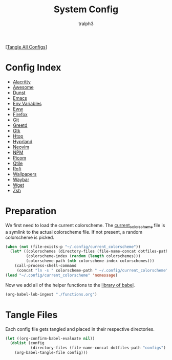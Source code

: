 #+TITLE: System Config
#+AUTHOR: tralph3
#+PROPERTY: header-args :results silent

[[[elisp:(call-process (file-name-concat (getenv "DOTFILES_DIR") "scripts/tangle_all_configs.sh") nil 0)][Tangle All Configs]]]

* Config Index
- [[file:configs/alacritty.org][Alacritty]]
- [[file:configs/awesome.org][Awesome]]
- [[file:configs/dunst.org][Dunst]]
- [[file:configs/emacs.org][Emacs]]
- [[file:configs/env_variables.org][Env Variables]]
- [[file:configs/eww.org][Eww]]
- [[file:configs/firefox.org][Firefox]]
- [[file:configs/git.org][Git]]
- [[file:configs/greetd.org][Greetd]]
- [[file:configs/gtk.org][Gtk]]
- [[file:configs/htop.org][Htop]]
- [[file:configs/hyprland.org][Hyprland]]
- [[file:configs/neovim.org][Neovim]]
- [[file:configs/npm.org][NPM]]
- [[file:configs/picom.org][Picom]]
- [[file:configs/qtile.org][Qtile]]
- [[file:configs/rofi.org][Rofi]]
- [[file:configs/wallpapers.org][Wallpapers]]
- [[file:configs/waybar.org][Waybar]]
- [[file:configs/wget.org][Wget]]
- [[file:configs/zsh.org][Zsh]]

* Preparation
We first need to load the current colorscheme. The [[file:~/.config/current_colorscheme][current_colorscheme]]
file is a symlink to the actual colorscheme file. If not present, a
random colorscheme is picked.
#+begin_src emacs-lisp
  (when (not (file-exists-p "~/.config/current_colorscheme"))
    (let* ((colorschemes (directory-files (file-name-concat dotfiles-path "assets/colorschemes/") t "\\.el$"))
           (colorscheme-index (random (length colorschemes)))
           (colorscheme-path (nth colorscheme-index colorschemes)))
      (call-process-shell-command
       (concat "ln -s " colorscheme-path " ~/.config/current_colorscheme"))))
  (load "~/.config/current_colorscheme" 'nomessage)
#+end_src

Now we add all of the helper functions to the [[help:org-babel-library-of-babel][library of babel]].
#+begin_src emacs-lisp
  (org-babel-lob-ingest "./functions.org")
#+end_src

* Tangle Files
Each config file gets tangled and placed in their respective directories.
#+begin_src emacs-lisp
  (let ((org-confirm-babel-evaluate nil))
    (dolist (config
             (directory-files (file-name-concat dotfiles-path "configs") t "\\.org$"))
      (org-babel-tangle-file config)))
#+end_src
